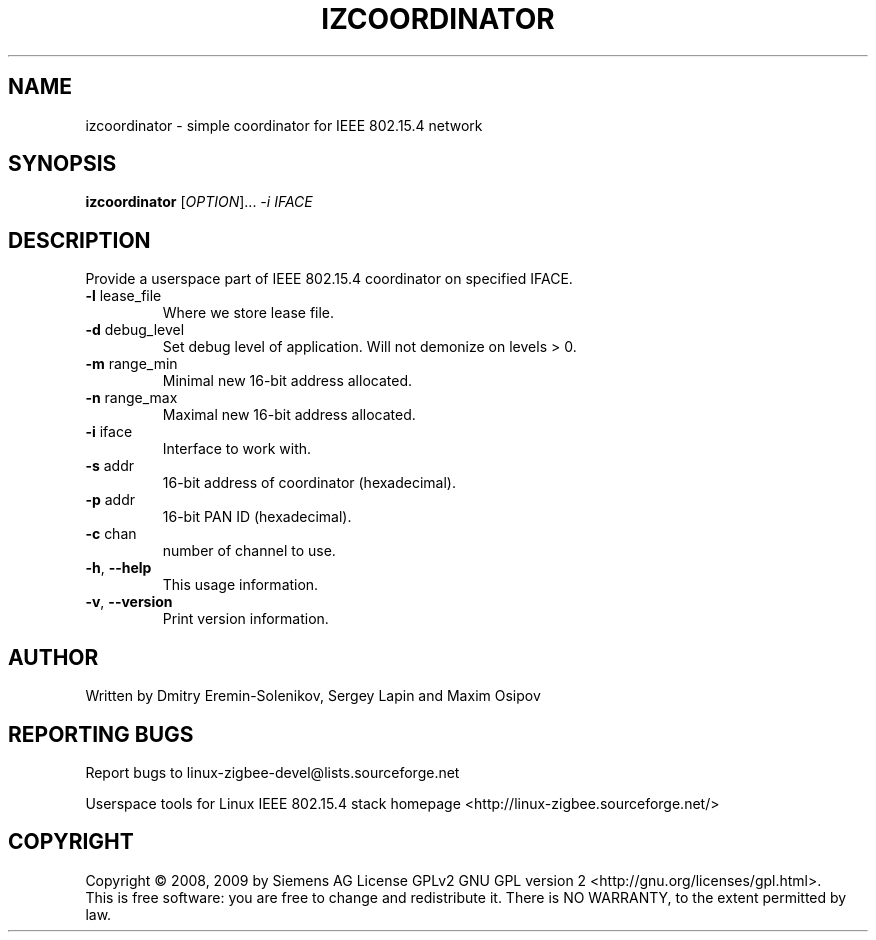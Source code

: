 .\" DO NOT MODIFY THIS FILE!  It was generated by help2man 1.38.2.
.TH IZCOORDINATOR "8" "August 2010" "izcoordinator 0.2.2" "System Administration Utilities"
.SH NAME
izcoordinator \- simple coordinator for IEEE 802.15.4 network
.SH SYNOPSIS
.B izcoordinator
[\fIOPTION\fR]... \fI-i IFACE\fR
.SH DESCRIPTION
Provide a userspace part of IEEE 802.15.4 coordinator on specified IFACE.
.TP
\fB\-l\fR lease_file
Where we store lease file.
.TP
\fB\-d\fR debug_level
Set debug level of application.
Will not demonize on levels > 0.
.TP
\fB\-m\fR range_min
Minimal new 16\-bit address allocated.
.TP
\fB\-n\fR range_max
Maximal new 16\-bit address allocated.
.TP
\fB\-i\fR iface
Interface to work with.
.TP
\fB\-s\fR addr
16\-bit address of coordinator (hexadecimal).
.TP
\fB\-p\fR addr
16\-bit PAN ID (hexadecimal).
.TP
\fB\-c\fR chan
number of channel to use.
.TP
\fB\-h\fR, \fB\-\-help\fR
This usage information.
.TP
\fB\-v\fR, \fB\-\-version\fR
Print version information.
.SH AUTHOR
Written by Dmitry Eremin\-Solenikov, Sergey Lapin and Maxim Osipov
.SH "REPORTING BUGS"
Report bugs to linux\-zigbee\-devel@lists.sourceforge.net
.PP
.br
Userspace tools for Linux IEEE 802.15.4 stack homepage <http://linux\-zigbee.sourceforge.net/>
.SH COPYRIGHT
Copyright \(co 2008, 2009 by Siemens AG
License GPLv2 GNU GPL version 2 <http://gnu.org/licenses/gpl.html>.
.br
This is free software: you are free to change and redistribute it.
There is NO WARRANTY, to the extent permitted by law.
